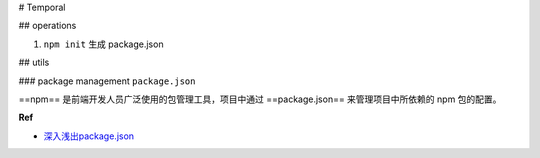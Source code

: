 
# Temporal


## operations

1. ``npm init`` 生成 package.json

## utils


### package management ``package.json``

==npm== 是前端开发人员广泛使用的包管理工具，项目中通过 ==package.json== 来管理项目中所依赖的 npm 包的配置。

.. code:: json
    :caption: package.json

    {
        "name": "Your project name",
        "version": "1.0.0",
        "description": "Your project description",
        "main": "app.js",
        "scripts": {
            "test": "echo \"Error: no test specified\" && exit 1",
        },
        "author": "Author name",
        "license": "ISC",
        "dependencies": {
            "dependency1": "^1.4.0",
            "dependency2": "^1.5.2"
        }
    }


**Ref**

- `深入浅出package.json`_


.. _深入浅出package.json: https://juejin.cn/post/7099041402771734559
